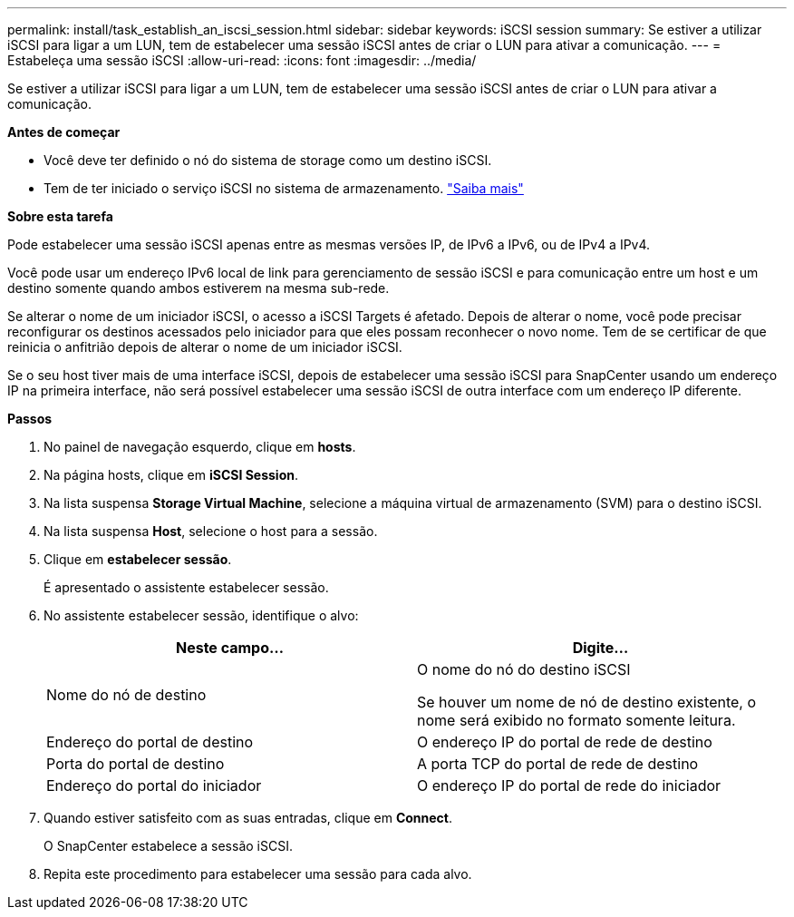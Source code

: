 ---
permalink: install/task_establish_an_iscsi_session.html 
sidebar: sidebar 
keywords: iSCSI session 
summary: Se estiver a utilizar iSCSI para ligar a um LUN, tem de estabelecer uma sessão iSCSI antes de criar o LUN para ativar a comunicação. 
---
= Estabeleça uma sessão iSCSI
:allow-uri-read: 
:icons: font
:imagesdir: ../media/


[role="lead"]
Se estiver a utilizar iSCSI para ligar a um LUN, tem de estabelecer uma sessão iSCSI antes de criar o LUN para ativar a comunicação.

*Antes de começar*

* Você deve ter definido o nó do sistema de storage como um destino iSCSI.
* Tem de ter iniciado o serviço iSCSI no sistema de armazenamento. http://docs.netapp.com/ontap-9/topic/com.netapp.doc.dot-cm-sanag/home.html["Saiba mais"^]


*Sobre esta tarefa*

Pode estabelecer uma sessão iSCSI apenas entre as mesmas versões IP, de IPv6 a IPv6, ou de IPv4 a IPv4.

Você pode usar um endereço IPv6 local de link para gerenciamento de sessão iSCSI e para comunicação entre um host e um destino somente quando ambos estiverem na mesma sub-rede.

Se alterar o nome de um iniciador iSCSI, o acesso a iSCSI Targets é afetado. Depois de alterar o nome, você pode precisar reconfigurar os destinos acessados pelo iniciador para que eles possam reconhecer o novo nome. Tem de se certificar de que reinicia o anfitrião depois de alterar o nome de um iniciador iSCSI.

Se o seu host tiver mais de uma interface iSCSI, depois de estabelecer uma sessão iSCSI para SnapCenter usando um endereço IP na primeira interface, não será possível estabelecer uma sessão iSCSI de outra interface com um endereço IP diferente.

*Passos*

. No painel de navegação esquerdo, clique em *hosts*.
. Na página hosts, clique em *iSCSI Session*.
. Na lista suspensa *Storage Virtual Machine*, selecione a máquina virtual de armazenamento (SVM) para o destino iSCSI.
. Na lista suspensa *Host*, selecione o host para a sessão.
. Clique em *estabelecer sessão*.
+
É apresentado o assistente estabelecer sessão.

. No assistente estabelecer sessão, identifique o alvo:
+
|===
| Neste campo... | Digite... 


 a| 
Nome do nó de destino
 a| 
O nome do nó do destino iSCSI

Se houver um nome de nó de destino existente, o nome será exibido no formato somente leitura.



 a| 
Endereço do portal de destino
 a| 
O endereço IP do portal de rede de destino



 a| 
Porta do portal de destino
 a| 
A porta TCP do portal de rede de destino



 a| 
Endereço do portal do iniciador
 a| 
O endereço IP do portal de rede do iniciador

|===
. Quando estiver satisfeito com as suas entradas, clique em *Connect*.
+
O SnapCenter estabelece a sessão iSCSI.

. Repita este procedimento para estabelecer uma sessão para cada alvo.

